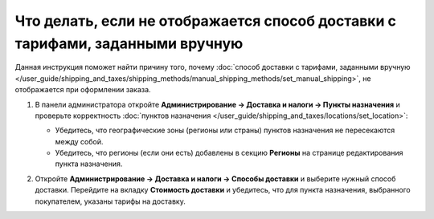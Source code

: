 ******************************************************************************
Что делать, если не отображается способ доставки с тарифами, заданными вручную
******************************************************************************

Данная инструкция поможет найти причину того, почему :doc:`способ доставки с тарифами, заданными вручную </user_guide/shipping_and_taxes/shipping_methods/manual_shipping_methods/set_manual_shipping>`, не отображается при оформлении заказа.

#. В панели администратора откройте **Администрирование → Доставка и налоги → Пункты назначения** и проверьте корректность :doc:`пунктов назначения </user_guide/shipping_and_taxes/locations/set_location>`:

   * Убедитесь, что географические зоны (регионы или страны) пунктов назначения не пересекаются между собой.

   * Убедитесь, что регионы (если они есть) добавлены в секцию **Регионы** на странице редактирования пункта назначения.

#. Откройте **Администрирование → Доставка и налоги → Способы доставки** и выберите нужный способ доставки. Перейдите на вкладку **Стоимость доставки** и убедитесь, что для пункта назначения, выбранного покупателем, указаны тарифы на доставку.

   .. image:: img/rates.png
       :align: center
       :alt: Тарифы, установленные для пункта назначения, в CS-Cart
